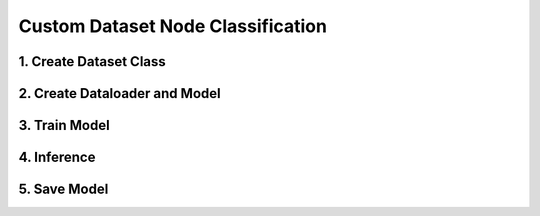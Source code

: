 Custom Dataset Node Classification
---------------------------------------------

1. Create Dataset Class
^^^^^^^^^^^^^^^^^^^^^^^

2. Create Dataloader and Model
^^^^^^^^^^^^^^^^^^^^^^^^^^^^^^

3. Train Model
^^^^^^^^^^^^^^^^^^^^^^^^^^^^

4. Inference
^^^^^^^^^^^^^^^^^^^^^^^^^^^

5. Save Model
^^^^^^^^^^^^^^^^^^^^^^^^^^^
